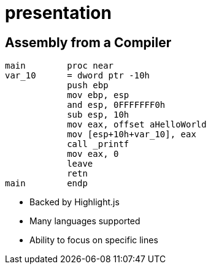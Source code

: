 = presentation

[.columns.is-vcentered]
== Assembly from a Compiler

[.column]
[source,x86asm,highlight="3..6|7..9|10|11,12"]
----
main        proc near
var_10      = dword ptr -10h
            push ebp
            mov ebp, esp
            and esp, 0FFFFFFF0h
            sub esp, 10h
            mov eax, offset aHelloWorld
            mov [esp+10h+var_10], eax
            call _printf
            mov eax, 0
            leave
            retn
main        endp
----

[.column.is-one-third]
--
* Backed by Highlight.js
* Many languages supported
* Ability to focus on specific lines
--